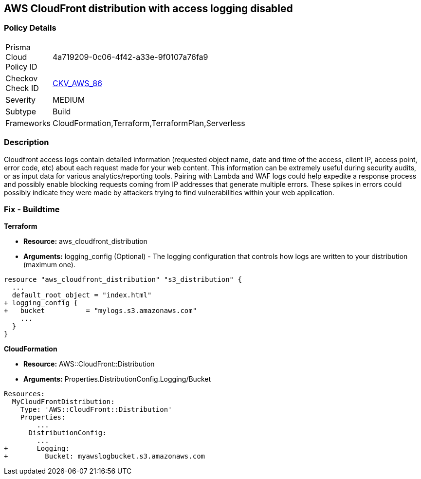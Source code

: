 == AWS CloudFront distribution with access logging disabled


=== Policy Details 

[width=45%]
[cols="1,1"]
|=== 
|Prisma Cloud Policy ID 
| 4a719209-0c06-4f42-a33e-9f0107a76fa9

|Checkov Check ID 
| https://github.com/bridgecrewio/checkov/tree/master/checkov/terraform/checks/resource/aws/CloudfrontDistributionLogging.py[CKV_AWS_86]

|Severity
|MEDIUM

|Subtype
|Build
//, Run

|Frameworks
|CloudFormation,Terraform,TerraformPlan,Serverless

|=== 



=== Description 


Cloudfront access logs contain detailed information (requested object name, date and time of the access, client IP, access point, error code, etc) about each request made for your web content.
This information can be extremely useful during security audits, or as input data for various analytics/reporting tools.
Pairing with Lambda and WAF logs could help expedite a response process and possibly enable blocking requests coming from IP addresses that generate multiple errors.
These spikes in errors could possibly indicate they were made by attackers trying to find vulnerabilities within your web application.

////
=== Fix - Runtime


* AWS Cloud Front Console Procedure:* 



. Log in to the AWS Management Console at [https://console.aws.amazon.com/].

. Open the https://console.aws.amazon.com/cloudfront/home [AMazon CloudFront console].

. Select a * CloudFront Distribution* that is missing access logging.

. From the menu, click * Distribution Settings*  to get into the configuration page.

. From the * General* tab on the top menu, click * Edit*.

. In * Distribution Settings* tab scroll down and verify the * Logging* feature configuration status.
+
If Logging is Off then it cannot create log files that contain detailed information about every user request that CloudFront receives.

. Click * ON* to initiate the Logging feature of CloudFront to log all viewer requests for files in your distribution.


* CLI Command* 



. Create an S3 bucket to store your access logs.

. Create a JSON file to enable logging and set an S3 bucket location to configure a destination for logs files.
+

[source,json]
----
{
 "    {
      "ETag": "ETAGID001",
      "DistributionConfig": {
          ...
          "Logging": {
            "Bucket": "cloudfront-logging.s3.amazonaws.com",
            "Enabled": true,
          },

        }
      }

    }
  ",

}
----

. Run update-distribution to update your distribution with your distribution id, the path of the configuration file, and your etag.
+

[source,shell]
----
{
 "    aws cloudfront update-distribution
        --id ID000000000000
        --distribution-config logging.json
        --if-match ETAGID001",
       
}
----
////

=== Fix - Buildtime


*Terraform* 



* *Resource:* aws_cloudfront_distribution
* *Arguments:* logging_config (Optional) - The logging configuration that controls how logs are written to your distribution (maximum one).


[source,go]
----
resource "aws_cloudfront_distribution" "s3_distribution" {
  ...
  default_root_object = "index.html"
+ logging_config {
+   bucket          = "mylogs.s3.amazonaws.com"
    ...
  }
}
----


*CloudFormation* 



* *Resource:* AWS::CloudFront::Distribution
* *Arguments:* Properties.DistributionConfig.Logging/Bucket


[source,yaml]
----
Resources:
  MyCloudFrontDistribution:
    Type: 'AWS::CloudFront::Distribution'
    Properties:
        ...
      DistributionConfig:
        ...
+       Logging:
+         Bucket: myawslogbucket.s3.amazonaws.com
----
